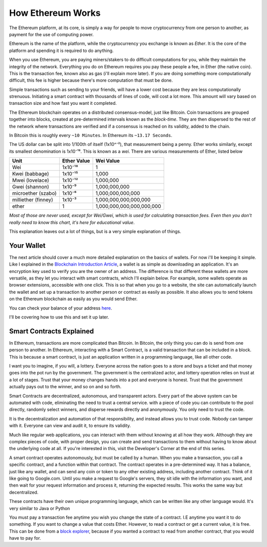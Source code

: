 How Ethereum Works
====================

The Ethereum platform, at its core, is simply a way for people to move cryptocurrency from one person to another, as payment for the use of computing power. 

Ethereum is the name of the platform, while the cryptocurrency you exchange is known as *Ether*. It is the core of the platform and spending it is required to do anything.

When you use Ethereum, you are paying miners/stakers to do difficult computations for you, while they maintain the integrity of the network. Everything you do on Ethereum requires you pay these people a fee, in Ether (the native coin). This is the transaction fee, known also as gas (i'll explain more later). If you are doing something more computationally difficult, this fee is higher because there's more computation that must be done. 

Simple transactions such as sending to your friends, will have a lower cost because they are less computationally strenuous. Initiating a smart contract with thousands of lines of code, will cost a lot more. This amount will vary based on transaction size and how fast you want it completed.

The Ethereum blockchain operates on a distributed consensus-model, just like Bitcoin. Coin transactions are grouped together into blocks, created at pre-determined intervals known as the *block-time*. They are then dispersed to the rest of the network where transactions are verified and if a consensus is reached on its validity, added to the chain.

In Bitcoin this is roughly every ``~10 Minutes``. In Ethereum its ``~13.17 Seconds``. 


The US dollar can be split into 1/100th of itself (1x10^⁻²), that measurement being a penny. Ether works similarly, except its smallest denomination is 1x10⁻¹⁸. This is known as a *wei*. There are various measurements of Ether, listed below

+---------------------+-------------+---------------------------+
| Unit                | Ether Value | Wei Value                 |
+=====================+=============+===========================+
| Wei                 | 1x10⁻¹⁸     | 1                         |
+---------------------+-------------+---------------------------+
| Kwei (babbage)      | 1x10⁻¹⁵     | 1,000                     |
+---------------------+-------------+---------------------------+
| Mwei (lovelace)     | 1x10⁻¹²     | 1,000,000                 |
+---------------------+-------------+---------------------------+
| Gwei (shannon)      | 1x10⁻⁹      | 1,000,000,000             |
+---------------------+-------------+---------------------------+
| microether (szabo)  | 1x10⁻⁶      | 1,000,000,000,000         |
+---------------------+-------------+---------------------------+
| milliether (finney) | 1x10⁻³      | 1,000,000,000,000,000     |
+---------------------+-------------+---------------------------+
| ether               | 1           | 1,000,000,000,000,000,000 |
+---------------------+-------------+---------------------------+

*Most of those are never used, except for Wei/Gwei, which is used for calculating transaction fees. Even then you don't really need to know this chart, it's here for educational value*.

This explanation leaves out a lot of things, but is a very simple explanation of things.

Your Wallet
------------

The next article should cover a much more detailed explanation on the basics of wallets. For now i'll be keeping it simple. Like I explained in the `Blockchain Introduction Article <https://thecryptoconundrum.net/introduction/blockchain.html#storing-your-cryptocurrency>`_, a wallet is  as simple as downloading an application. It's an encryption key used to verify you are the owner of an address. The difference is that different these wallets are more versatile, as they let you interact with smart contracts, which I'll explain below. For example, some wallets operate as browser extensions, accessible with one click. This is so that when you go to a website, the site can automatically launch the wallet and set up a transaction to another person or contract as easily as possible. It also allows you to send tokens on the Ethereum blockchain as easily as you would send Ether.

You can check your balance of your address `here <https://etherscan.io>`_.

I'll be covering how to use this and set it up later.

Smart Contracts Explained
---------------------------

In Ethereum, transactions are more complicated than Bitcoin. In Bitcoin, the only thing you can do is send from one person to another. In Ethereum, interacting with a Smart Contract, is a valid transaction that can be included in a block. This is because a smart contract, is just an application written in a programming language, like all other code. 

I want you to imagine, if you will, a lottery. Everyone across the nation goes to a store and buys a ticket and that money goes into the pot run by the government. The government is the centralized actor, and lottery operation relies on trust at a lot of stages. Trust that your money changes hands into a pot and everyone is honest. Trust that the government actually pays out to the winner, and so on and so forth. 

Smart Contracts are decentralized, autonomous, and transparent actors. Every part of the above system can be automated with code, eliminating the need to trust a central service. with a piece of code you can contribute to the pool directly, randomly select winners, and disperse rewards directly and anonymously. You only need to trust the code.

It is the decentralization and automation of that responsibility, and instead allows you to trust code. Nobody can tamper with it. Everyone can view and audit it, to ensure its validity. 

Much like regular web applications, you can interact with them without knowing at all how they work. Although they are complex pieces of code, with proper design, you can create and send transactions to them without having to know about the underlying code at all. If you're interested in this, visit the Developer's Corner at the end of this series.

A smart contract operates autonomously, but must be called by a human. When you make a transaction, you call a specific contract, and a function within that contract. The contract operates in a pre-determined way. It has a balance, just like any wallet, and can send any coin or token to any other existing address, including another contract. Think of it like going to Google.com. Until you make a request to Google's servers, they sit idle with the information you want, and then wait for your request information and process it, returning the expected results. This works the same way but decentralized.

.. image:: images/sc_diagram.jpg

These contracts have their own unique programming language, which can be written like any other language would. It's very similar to Java or Python

You must pay a transaction fee anytime you wish you change the state of a contract. I.E anytime you want it to do something. If you want to change a value that costs Ether. However, to read a contract or get a current value, it is free. This can be done from a `block explorer <https://etherscan.io>`_, because if you wanted a contract to read from another contract, that you would have to pay for.



